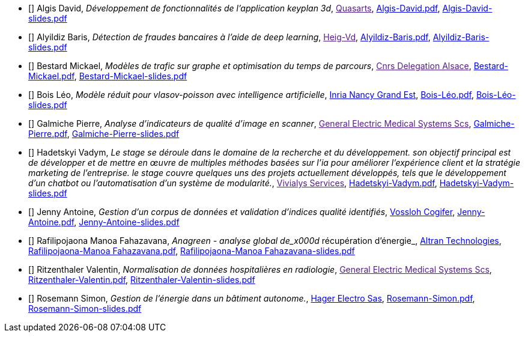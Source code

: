 
 - [[[Algis]]] Algis David, _Développement de fonctionnalités de l'application keyplan 3d_, link:[Quasarts], link:{attachmentsdir}/++Algis-David.pdf++[Algis-David.pdf],  link:{attachmentsdir}/++Algis-David-slides.pdf++[Algis-David-slides.pdf] 

 - [[[Alyildiz]]] Alyildiz Baris, _Détection de fraudes bancaires à l'aide de deep learning_, link:[Heig-Vd], link:{attachmentsdir}/++Alyildiz-Baris.pdf++[Alyildiz-Baris.pdf],  link:{attachmentsdir}/++Alyildiz-Baris-slides.pdf++[Alyildiz-Baris-slides.pdf] 

 - [[[Bestard]]] Bestard Mickael, _Modèles de trafic sur graphe et optimisation du temps de parcours_, link:[Cnrs Delegation Alsace], link:{attachmentsdir}/++Bestard-Mickael.pdf++[Bestard-Mickael.pdf],  link:{attachmentsdir}/++Bestard-Mickael-slides.pdf++[Bestard-Mickael-slides.pdf] 

 - [[[Bois]]] Bois Léo, _Modèle réduit pour vlasov-poisson avec intelligence artificielle_, link:https://www.inria.fr/fr/centre-inria-nancy-grand-est[Inria Nancy Grand Est], link:{attachmentsdir}/++Bois-Léo.pdf++[Bois-Léo.pdf],  link:{attachmentsdir}/++Bois-Léo-slides.pdf++[Bois-Léo-slides.pdf] 

 - [[[Galmiche]]] Galmiche Pierre, _Analyse d’indicateurs de qualité d’image en scanner_, link:[General Electric Medical Systems Scs], link:{attachmentsdir}/++Galmiche-Pierre.pdf++[Galmiche-Pierre.pdf],  link:{attachmentsdir}/++Galmiche-Pierre-slides.pdf++[Galmiche-Pierre-slides.pdf] 

 - [[[Hadetskyi]]] Hadetskyi Vadym, _Le stage se déroule dans le domaine de la recherche et du développement. son objectif principal est de développer et de mettre en œuvre de multiples méthodes basées sur l'ia pour améliorer l'expérience client et la stratégie marketing de l'entreprise. le stage couvre quelques uns des projets actuellement développés, tels que le développement d'un chatbot ou l'automatisation d'un système de modularité._, link:[Vivialys Services], link:{attachmentsdir}/++Hadetskyi-Vadym.pdf++[Hadetskyi-Vadym.pdf],  link:{attachmentsdir}/++Hadetskyi-Vadym-slides.pdf++[Hadetskyi-Vadym-slides.pdf] 

 - [[[Jenny]]] Jenny Antoine, _Gestion d’un corpus de données et validation d’indices qualité identifiés_, link:https://www.vossloh.com[Vossloh Cogifer], link:{attachmentsdir}/++Jenny-Antoine.pdf++[Jenny-Antoine.pdf],  link:{attachmentsdir}/++Jenny-Antoine-slides.pdf++[Jenny-Antoine-slides.pdf] 

 - [[[Rafilipojaona]]] Rafilipojaona Manoa Fahazavana, _Anagreen - analyse global de_x000d_
récupération d’énergie_, link:http://www.altran.fr[Altran Technologies], link:{attachmentsdir}/++Rafilipojaona-Manoa Fahazavana.pdf++[Rafilipojaona-Manoa Fahazavana.pdf],  link:{attachmentsdir}/++Rafilipojaona-Manoa Fahazavana-slides.pdf++[Rafilipojaona-Manoa Fahazavana-slides.pdf] 

 - [[[Ritzenthaler]]] Ritzenthaler Valentin, _Normalisation de données hospitalières en radiologie_, link:[General Electric Medical Systems Scs], link:{attachmentsdir}/++Ritzenthaler-Valentin.pdf++[Ritzenthaler-Valentin.pdf],  link:{attachmentsdir}/++Ritzenthaler-Valentin-slides.pdf++[Ritzenthaler-Valentin-slides.pdf] 

 - [[[Rosemann]]] Rosemann Simon, _Gestion de l'énergie dans un bâtiment autonome._, link:http://www.hager.fr[Hager Electro Sas], link:{attachmentsdir}/++Rosemann-Simon.pdf++[Rosemann-Simon.pdf],  link:{attachmentsdir}/++Rosemann-Simon-slides.pdf++[Rosemann-Simon-slides.pdf] 
